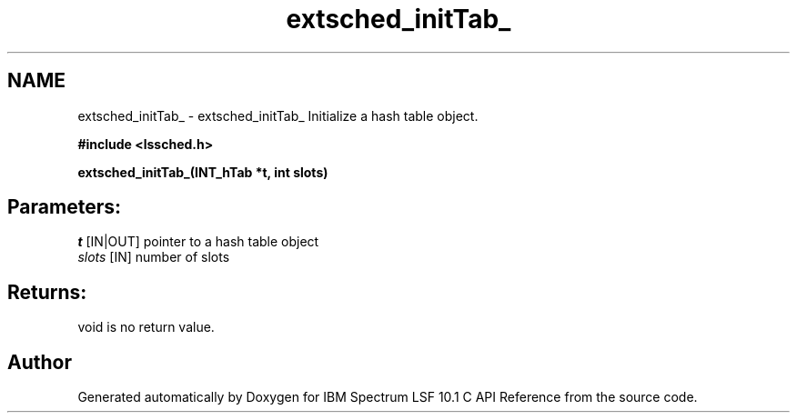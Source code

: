 .TH "extsched_initTab_" 3 "10 Jun 2021" "Version 10.1" "IBM Spectrum LSF 10.1 C API Reference" \" -*- nroff -*-
.ad l
.nh
.SH NAME
extsched_initTab_ \- extsched_initTab_ 
Initialize a hash table object.
.PP
\fB#include <lssched.h>\fP
.PP
\fB extsched_initTab_(INT_hTab *t, int slots)\fP
.PP
.SH "Parameters:"
\fIt\fP [IN|OUT] pointer to a hash table object 
.br
\fIslots\fP [IN] number of slots
.PP
.SH "Returns:"
void  is no return value. 
.PP

.SH "Author"
.PP 
Generated automatically by Doxygen for IBM Spectrum LSF 10.1 C API Reference from the source code.
